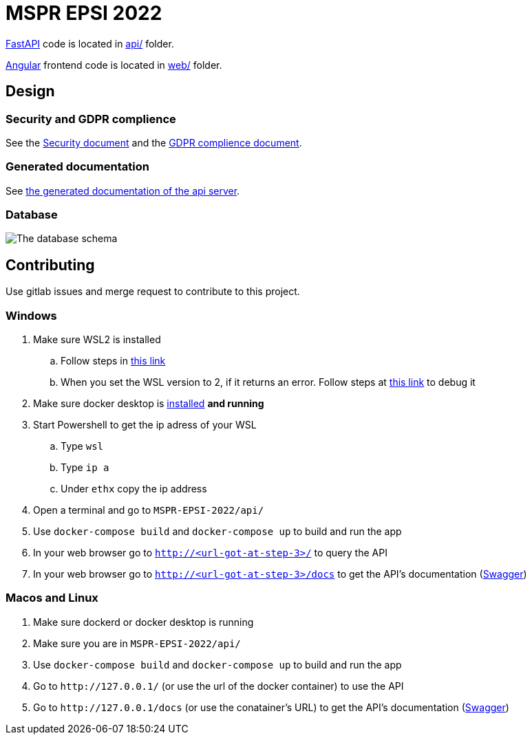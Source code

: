 = MSPR EPSI 2022

https://fastapi.tiangolo.com/[FastAPI] code is located in link:api/[api/] folder.

https://angular.io/[Angular] frontend code is located in link:web/[web/] folder.

== Design

=== Security and GDPR complience

See the link:documentation/security.adoc[Security document] and the link:documentation/gdpr-complience.adoc[GDPR complience document].

=== Generated documentation

See link:https://fabien-jrt.gitlab.io/mspr-epsi-2022/app.html[the generated documentation of the api server].

=== Database

image::documentation/images/database-schema.png[The database schema]


== Contributing

Use gitlab issues and merge request to contribute to this project.

=== Windows

. Make sure WSL2 is installed
 .. Follow steps in https://learn.microsoft.com/fr-fr/windows/wsl/install[this link]
 .. When you set the WSL version to 2, if it returns an error. Follow steps at https://learn.microsoft.com/fr-fr/windows/wsl/install-manual#step-4---download-the-linux-kernel-update-package[this link] to debug it
. Make sure docker desktop is https://docs.docker.com/desktop/install/windows-install/[installed] *and running*
. Start Powershell to get the ip adress of your WSL
 .. Type `wsl`
 .. Type `ip a`
 .. Under `ethx` copy the ip address
. Open a terminal and go to `MSPR-EPSI-2022/api/`
. Use `docker-compose build` and `docker-compose up` to build and run the app
. In your web browser go to `http://<url-got-at-step-3>/` to query the API
. In your web browser go to `http://<url-got-at-step-3>/docs` to get the API's documentation (https://swagger.io/[Swagger])

=== Macos and Linux

. Make sure dockerd or docker desktop is running
. Make sure you are in `MSPR-EPSI-2022/api/`
. Use `docker-compose build` and `docker-compose up` to build and run the app
. Go to `+http://127.0.0.1/+` (or use the url of the docker container) to use the API
. Go to `+http://127.0.0.1/docs+` (or use the conatainer's URL) to get the API's documentation (https://swagger.io/[Swagger])
